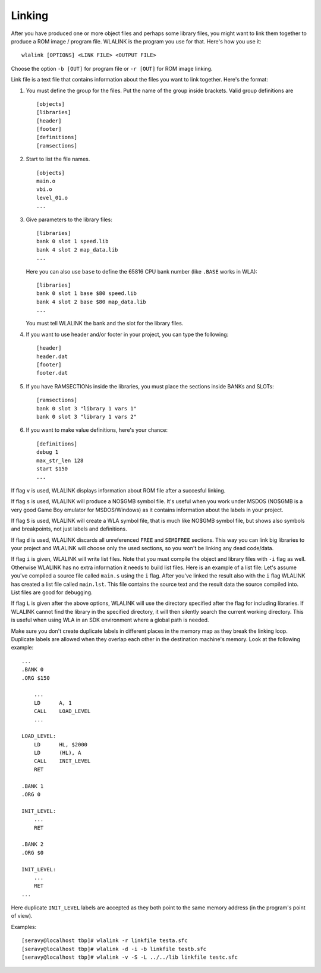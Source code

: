 Linking
=======

After you have produced one or more object files and perhaps some library
files, you might want to link them together to produce a ROM image / program
file. WLALINK is the program you use for that. Here's how you use it::

    wlalink [OPTIONS] <LINK FILE> <OUTPUT FILE>

Choose the option ``-b [OUT]`` for program file or ``-r [OUT]`` for
ROM image linking.

Link file is a text file that contains information about the files you want
to link together. Here's the format:

1. You must define the group for the files. Put the name of the group
   inside brackets. Valid group definitions are ::
       
        [objects]
        [libraries]
        [header]
        [footer]
        [definitions]
	[ramsections]

2. Start to list the file names. ::
    
        [objects]
        main.o
        vbi.o
        level_01.o
        ...

3. Give parameters to the library files::
   
        [libraries]
        bank 0 slot 1 speed.lib
        bank 4 slot 2 map_data.lib
        ...

   Here you can also use ``base`` to define the 65816 CPU bank number
   (like ``.BASE`` works in WLA)::
   
       [libraries]
       bank 0 slot 1 base $80 speed.lib
       bank 4 slot 2 base $80 map_data.lib
       ...

   You must tell WLALINK the bank and the slot for the library files.

4. If you want to use header and/or footer in your project,
   you can type the following::
   
        [header]
        header.dat
        [footer]
        footer.dat

5. If you have RAMSECTIONs inside the libraries, you must place
   the sections inside BANKs and SLOTs::

        [ramsections]
	bank 0 slot 3 "library 1 vars 1"
	bank 0 slot 3 "library 1 vars 2"

6. If you want to make value definitions, here's your chance::
   
        [definitions]
        debug 1
        max_str_len 128
        start $150
        ...

If flag ``v`` is used, WLALINK displays information about ROM file after a
succesful linking.

If flag ``s`` is used, WLALINK will produce a NO$GMB symbol file. It's
useful when you work under MSDOS (NO$GMB is a very good Game Boy emulator for
MSDOS/Windows) as it contains information about the labels in your project.

If flag ``S`` is used, WLALINK will create a WLA symbol file, that is much
like NO$GMB symbol file, but shows also symbols and breakpoints, not just labels
and definitions.

If flag ``d`` is used, WLALINK discards all unreferenced ``FREE`` and
``SEMIFREE`` sections. This way you can link big libraries to your project
and WLALINK will choose only the used sections, so you won't be linking any
dead code/data.

If flag ``i`` is given, WLALINK will write list files. Note that you must
compile the object and library files with ``-i`` flag as well. Otherwise
WLALINK has no extra information it needs to build list files. Here is an
example of a list file: Let's assume you've compiled a source file called
``main.s`` using the ``i`` flag. After you've linked the result also with the
``i`` flag WLALINK has created a list file called ``main.lst``. This file
contains the source text and the result data the source compiled into. List
files are good for debugging.

If flag ``L`` is given after the above options, WLALINK will use the
directory specified after the flag for including libraries. If WLALINK
cannot find the library in the specified directory, it will then silently
search the current working directory. This is useful when using WLA in an SDK
environment where a global path is needed.

Make sure you don't create duplicate labels in different places in the
memory map as they break the linking loop. Duplicate labels are allowed when
they overlap each other in the destination machine's memory. Look at the
following example::

    ...
    .BANK 0
    .ORG $150
    
    	...
    	LD	A, 1
    	CALL	LOAD_LEVEL
    	...
    
    LOAD_LEVEL:
    	LD	HL, $2000
    	LD	(HL), A
    	CALL	INIT_LEVEL
    	RET
    
    .BANK 1
    .ORG 0
    
    INIT_LEVEL:
    	...
    	RET
    
    .BANK 2
    .ORG $0
    
    INIT_LEVEL:
    	...
    	RET
    ...


Here duplicate ``INIT_LEVEL`` labels are accepted as they both point to the
same memory address (in the program's point of view).

Examples::

    [seravy@localhost tbp]# wlalink -r linkfile testa.sfc
    [seravy@localhost tbp]# wlalink -d -i -b linkfile testb.sfc
    [seravy@localhost tbp]# wlalink -v -S -L ../../lib linkfile testc.sfc
